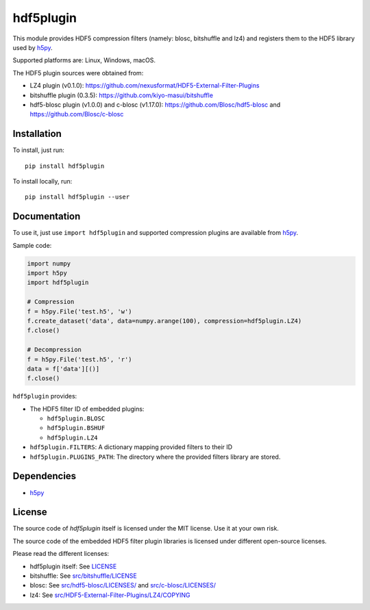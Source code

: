 hdf5plugin
==========

This module provides HDF5 compression filters (namely: blosc, bitshuffle and lz4) and registers them to the HDF5 library used by `h5py <https://www.h5py.org>`_.

Supported platforms are: Linux, Windows, macOS.

The HDF5 plugin sources were obtained from:

* LZ4 plugin (v0.1.0): https://github.com/nexusformat/HDF5-External-Filter-Plugins
* bitshuffle plugin (0.3.5): https://github.com/kiyo-masui/bitshuffle
* hdf5-blosc plugin (v1.0.0) and c-blosc (v1.17.0): https://github.com/Blosc/hdf5-blosc and https://github.com/Blosc/c-blosc

Installation
------------

To install, just run::

     pip install hdf5plugin

To install locally, run::

     pip install hdf5plugin --user

Documentation
-------------

To use it, just use ``import hdf5plugin`` and supported compression plugins are available from `h5py <https://www.h5py.org>`_.

Sample code:

.. code-block:: python

  import numpy
  import h5py
  import hdf5plugin

  # Compression
  f = h5py.File('test.h5', 'w')
  f.create_dataset('data', data=numpy.arange(100), compression=hdf5plugin.LZ4)
  f.close()

  # Decompression
  f = h5py.File('test.h5', 'r')
  data = f['data'][()]
  f.close()

``hdf5plugin`` provides:

* The HDF5 filter ID of embedded plugins:

  - ``hdf5plugin.BLOSC``
  - ``hdf5plugin.BSHUF``
  - ``hdf5plugin.LZ4``

* ``hdf5plugin.FILTERS``: A dictionary mapping provided filters to their ID
* ``hdf5plugin.PLUGINS_PATH``: The directory where the provided filters library are stored.


Dependencies
------------

* `h5py <https://www.h5py.org>`_

License
-------

The source code of *hdf5plugin* itself is licensed under the MIT license. Use it at your own risk.

The source code of the embedded HDF5 filter plugin libraries is licensed under different open-source licenses.

Please read the different licenses:

* hdf5plugin itself: See `LICENSE <https://github.com/silx-kit/hdf5plugin/blob/master/LICENSE>`_
* bitshuffle: See `src/bitshuffle/LICENSE <https://github.com/silx-kit/hdf5plugin/blob/master/src/bitshuffle/LICENSE>`_
* blosc: See `src/hdf5-blosc/LICENSES/ <https://github.com/silx-kit/hdf5plugin/blob/master/src/hdf5-blosc/LICENSES/>`_ and `src/c-blosc/LICENSES/ <https://github.com/silx-kit/hdf5plugin/blob/master/src/c-blosc/LICENSES/>`_
* lz4: See `src/HDF5-External-Filter-Plugins/LZ4/COPYING  <https://github.com/silx-kit/hdf5plugin/blob/master/src/HDF5-External-Filter-Plugins/LZ4/COPYING>`_
